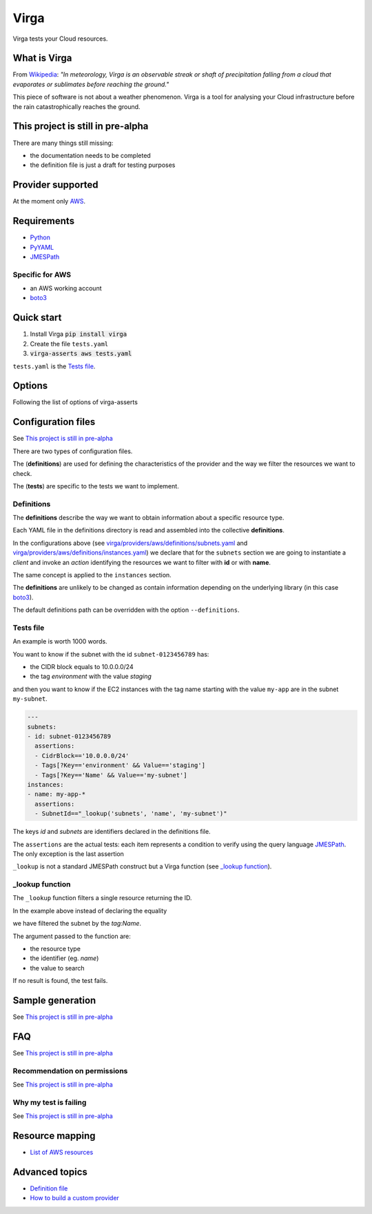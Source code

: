 .. _Python: http://www.python.org/
.. _PyYAML: http://pyyaml.org/wiki/PyYAML
.. _JMESPath: https://github.com/jmespath/jmespath.py
.. _boto3: https://github.com/boto/boto3

=====
Virga
=====

Virga tests your Cloud resources.

-------------
What is Virga
-------------

From `Wikipedia <https://en.wikipedia.org/wiki/Virga>`_: *"In meteorology, Virga is an observable streak or shaft of
precipitation falling from a cloud that evaporates or sublimates before reaching the ground."*

This piece of software is not about a weather phenomenon. Virga is a tool for analysing your Cloud infrastructure
before the rain catastrophically reaches the ground.

----------------------------------
This project is still in pre-alpha
----------------------------------

There are many things still missing:

* the documentation needs to be completed
* the definition file is just a draft for testing purposes

------------------
Provider supported
------------------

At the moment only `AWS <https://aws.amazon.com/>`_.

------------
Requirements
------------

* Python_
* PyYAML_
* JMESPath_

Specific for AWS
================

* an AWS working account
* boto3_

-----------
Quick start
-----------

1. Install Virga :code:`pip install virga`
2. Create the file ``tests.yaml``
3. :code:`virga-asserts aws tests.yaml`


``tests.yaml`` is the `Tests file`_.

-------
Options
-------

Following the list of options of virga-asserts

.. code::bash

    usage: virga-asserts [-h] [-d DEFINITIONS] [-l LOGFILE] [-s] [-o OUTPUT] [--debug] {aws} testfile

    positional arguments:
      {aws}                 provider
      testfile              test file

    optional arguments:
      -h, --help            show this help message and exit
      -d DEFINITIONS, --definition DEFINITIONS
                            custom definitions path
      -l LOGFILE, --logfile LOGFILE
                            redirect the output to a log file
      -s, --silent          do not output results
      -o OUTPUT, --output OUTPUT
                            save the resource info into the specified directory
      --debug               show debug

-------------------
Configuration files
-------------------

See `This project is still in pre-alpha`_

There are two types of configuration files.

The (**definitions**) are used for defining the characteristics of the provider and the way we filter the
resources we want to check.

The (**tests**) are specific to the tests we want to implement.

Definitions
===========

The **definitions** describe the way we want to obtain information about a specific resource type.

Each YAML file in the definitions directory is read and assembled into the collective **definitions**.

.. code-block::yaml

    subnets:
      client: ec2
      action: describe_subnets
      context: Subnets
      prefix: Subnets
      resource_id: SubnetId
      identifiers:
        id: subnet-id
        name: tag:Name

.. code-block::yaml

    instances:
      client: ec2
      action: describe_instances
      context: EC2 Instances
      prefix: Reservations.Instances
      resource_id: InstanceId
      identifiers:
        id: instance-id
        name: tag:Name


In the configurations above (see `<virga/providers/aws/definitions/subnets.yaml>`_ and
`<virga/providers/aws/definitions/instances.yaml>`_) we declare that for the ``subnets`` section we are going
to instantiate a *client* and invoke an *action* identifying the resources we want to filter with **id** or with
**name**.

The same concept is applied to the ``instances`` section.

The **definitions** are unlikely to be changed as contain information depending on the underlying library (in this
case boto3_).

The default definitions path can be overridden with the option ``--definitions``.

Tests file
==========

An example is worth 1000 words.

You want to know if the subnet with the id ``subnet-0123456789`` has:

* the CIDR block equals to 10.0.0.0/24
* the tag *environment* with the value *staging*

and then you want to know if the EC2 instances with the tag name starting with the value ``my-app`` are in the subnet
``my-subnet``.

.. code:: yaml

    ---
    subnets:
    - id: subnet-0123456789
      assertions:
      - CidrBlock=='10.0.0.0/24'
      - Tags[?Key=='environment' && Value=='staging']
      - Tags[?Key=='Name' && Value=='my-subnet']
    instances:
    - name: my-app-*
      assertions:
      - SubnetId=="_lookup('subnets', 'name', 'my-subnet')"

The keys *id* and *subnets* are identifiers declared in the definitions file.

The ``assertions`` are the actual tests: each item represents a condition to verify using the query language
JMESPath_. The only exception is the last assertion

.. code::yaml

    SubnetId=="_lookup('subnets', 'name', 'my-subnet')"

``_lookup`` is not a standard JMESPath construct but a Virga function (see `_lookup function`_).

_lookup function
================

The ``_lookup`` function filters a single resource returning the ID.

In the example above instead of declaring the equality

.. code::yaml

    SubnetId=="subnet-0123456789"

we have filtered the subnet by the *tag:Name*.

The argument passed to the function are:

* the resource type
* the identifier (eg. *name*)
* the value to search

If no result is found, the test fails.

-----------------
Sample generation
-----------------

See `This project is still in pre-alpha`_

---
FAQ
---

See `This project is still in pre-alpha`_

Recommendation on permissions
=============================

See `This project is still in pre-alpha`_

Why my test is failing
======================

See `This project is still in pre-alpha`_

----------------
Resource mapping
----------------

* `List of AWS resources <docs/resource_mapping_aws.rst>`_

---------------
Advanced topics
---------------

* `Definition file <docs/definition_file.rst>`_
* `How to build a custom provider <docs/custom_provider.rst>`_
